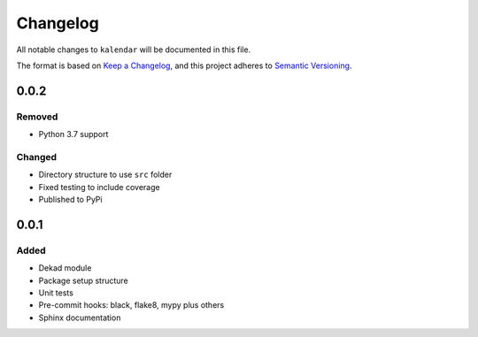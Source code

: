 Changelog
=========

All notable changes to ``kalendar`` will be documented in this file.

The format is based on `Keep a
Changelog <https://keepachangelog.com/en/1.0.0/>`__, and this project
adheres to `Semantic
Versioning <https://semver.org/spec/v2.0.0.html>`__.

0.0.2
----------

Removed
~~~~~~~

- Python 3.7 support

Changed
~~~~~~~

- Directory structure to use ``src`` folder
- Fixed testing to include coverage
- Published to PyPi

0.0.1
-----

Added
~~~~~

-  Dekad module
-  Package setup structure
-  Unit tests
-  Pre-commit hooks: black, flake8, mypy plus others
-  Sphinx documentation
